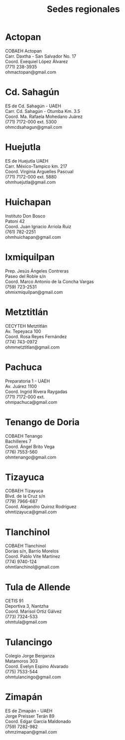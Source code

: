 #+title: Sedes regionales
#+date:
#+language: es
#+layout: page
#+options: toc:nil

* Actopan
COBAEH Actopan\\
Carr. Daxtha - San Salvador No. 17\\
Coord. Exequiel López Álvarez\\
(771) 238-3935\\
ohmactopan@gmail.com\\

* Cd. Sahagún
ES de Cd. Sahagún - UAEH\\
Carr. Cd. Sahagún - Otumba Km. 3.5\\
Coord. Ma. Rafaela Mohedano Juárez\\
(771) 7172-000 ext. 5300\\
ohmcdsahagun@gmail.com\\

* Huejutla
ES de Huejutla UAEH\\
Carr. México-Tampico km. 217\\
Coord. Virginia Arguelles Pascual\\
(771) 7172-000 ext. 5880\\
ohmhuejutla@gmail.com\\

* Huichapan
Instituto Don Bosco\\
Patoni 42\\
Coord. Juan Ignacio Arriola Ruiz\\
(761) 782-2251\\
ohmhuichapan@gmail.com\\

* Ixmiquilpan
Prep. Jesús Ángeles Contreras\\
Paseo del Roble s/n\\
Coord. Marco Antonio de la Concha Vargas\\
(759) 723-2531\\
ohmixmiquilpan@gmail.com\\

* Metztitlán
CECYTEH Metztitlán\\
Av. Tepeyaca 100\\
Coord. Rosa Reyes Fernández\\
(774) 743-0972\\
ohmmetztitlan@gmail.com\\

* Pachuca
Preparatoria 1 - UAEH\\
Av. Juárez 1100\\
Coord. Ingrid Rivera Raygadas\\
(771) 7172-000 ext.\\
ohmpachuca@gmail.com\\

* Tenango de Doria
COBAEH Tenango\\
Bachilleres 7\\
Coord. Ángel Brito Vega\\
(776) 7553-560\\
ohmtenango@gmail.com\\

* Tizayuca
COBAEH Tizayuca\\
Blvd. de la Cruz s/n\\
(779) 7966-687\\
Coord. Alejandro Quiroz Rodríguez\\
ohmtizayuca@gmail.com\\

* Tlanchinol
COBAEH Tlanchinol\\
Dorias s/n, Barrio Morelos\\
Coord. Pablo Vite Martínez\\
(774) 9740-124\\
ohmtlanchinol@gmail.com\\

* Tula de Allende
CETIS 91\\
Deportiva 3, Nantzha\\
Coord. Marisol Ortiz Gálvez\\
(773) 7324-533\\
ohmtula@gmail.com\\

* Tulancingo
Colegio Jorge Berganza\\
Matamoros 303\\
Coord. Evelyn Espino Alvarado\\
(775) 7533-544\\
ohmtulancingo@gmail.com\\

* Zimapán
ES de Zimapán - UAEH\\
Jorge Preisser Terán 89\\
Coord. Edgar García Maldonado\\
(759) 7282-982\\
ohmzimapan@gmail.com\\
